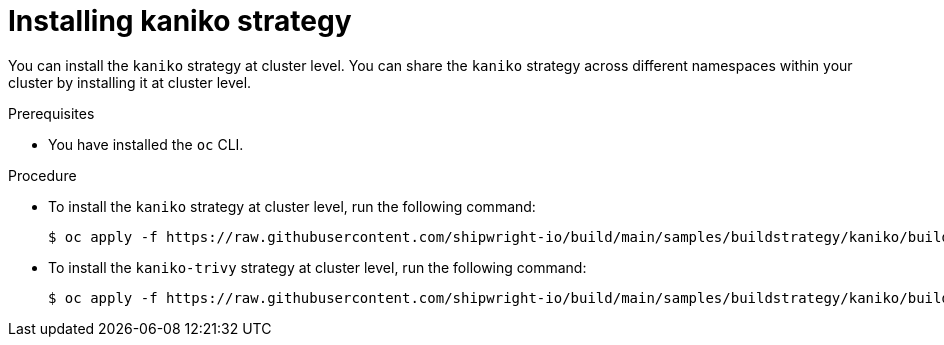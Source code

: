 // This module is included in the following assembly:
//
// builds/installing-sample-build-strategies.adoc

:_content-type: PROCEDURE
[id="installing-kaniko-strategy_{context}"]
= Installing kaniko strategy

You can install the `kaniko` strategy at cluster level. You can share the `kaniko` strategy across different namespaces within your cluster by installing it at cluster level.

.Prerequisites

* You have installed the `oc` CLI.

.Procedure

* To install the `kaniko` strategy at cluster level, run the following command:
+
[source,terminal]
----
$ oc apply -f https://raw.githubusercontent.com/shipwright-io/build/main/samples/buildstrategy/kaniko/buildstrategy_kaniko_cr.yaml
----

* To install the `kaniko-trivy` strategy at cluster level, run the following command:
+
[source,terminal]
----
$ oc apply -f https://raw.githubusercontent.com/shipwright-io/build/main/samples/buildstrategy/kaniko/buildstrategy_kaniko-trivy_cr.yaml
----

